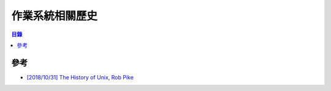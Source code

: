 ========================================
作業系統相關歷史
========================================


.. contents:: 目錄


參考
========================================

* `[2018/10/31] The History of Unix, Rob Pike <https://www.youtube.com/watch?v=_2NI6t2r_Hs>`_
